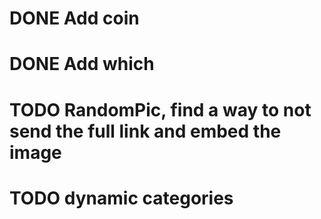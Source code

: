 * DONE Add coin 
* DONE Add which 
* TODO RandomPic, find a way to not send the full link and embed the image
* TODO dynamic categories
